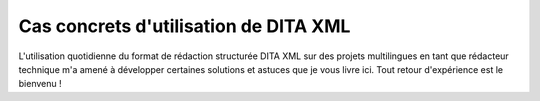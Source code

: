 .. Copyright 2011-2018 Olivier Carrère
.. Cette œuvre est mise à disposition selon les termes de la licence Creative
.. Commons Attribution - Pas d'utilisation commerciale - Partage dans les mêmes
.. conditions 4.0 international.

.. code review: no code

.. _cas-concrets-utilisation-de-dita-xml:

Cas concrets d'utilisation de DITA XML
======================================

L'utilisation quotidienne du format de rédaction structurée DITA XML sur des
projets multilingues en tant que rédacteur technique m'a amené à développer
certaines solutions et astuces que je vous livre ici. Tout retour d'expérience
est le bienvenu !

.. text review: yes
